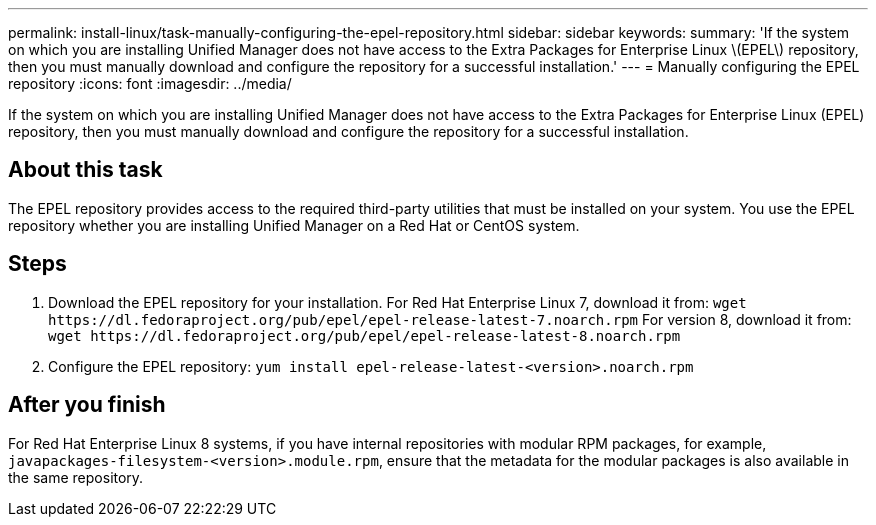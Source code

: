 ---
permalink: install-linux/task-manually-configuring-the-epel-repository.html
sidebar: sidebar
keywords: 
summary: 'If the system on which you are installing Unified Manager does not have access to the Extra Packages for Enterprise Linux \(EPEL\) repository, then you must manually download and configure the repository for a successful installation.'
---
= Manually configuring the EPEL repository
:icons: font
:imagesdir: ../media/

[.lead]
If the system on which you are installing Unified Manager does not have access to the Extra Packages for Enterprise Linux (EPEL) repository, then you must manually download and configure the repository for a successful installation.

== About this task

The EPEL repository provides access to the required third-party utilities that must be installed on your system. You use the EPEL repository whether you are installing Unified Manager on a Red Hat or CentOS system.

== Steps

. Download the EPEL repository for your installation. For Red Hat Enterprise Linux 7, download it from: `+wget https://dl.fedoraproject.org/pub/epel/epel-release-latest-7.noarch.rpm+` For version 8, download it from: `+wget https://dl.fedoraproject.org/pub/epel/epel-release-latest-8.noarch.rpm+`
. Configure the EPEL repository: `yum install epel-release-latest-<version>.noarch.rpm`

== After you finish

For Red Hat Enterprise Linux 8 systems, if you have internal repositories with modular RPM packages, for example, `javapackages-filesystem-<version>.module.rpm`, ensure that the metadata for the modular packages is also available in the same repository.
